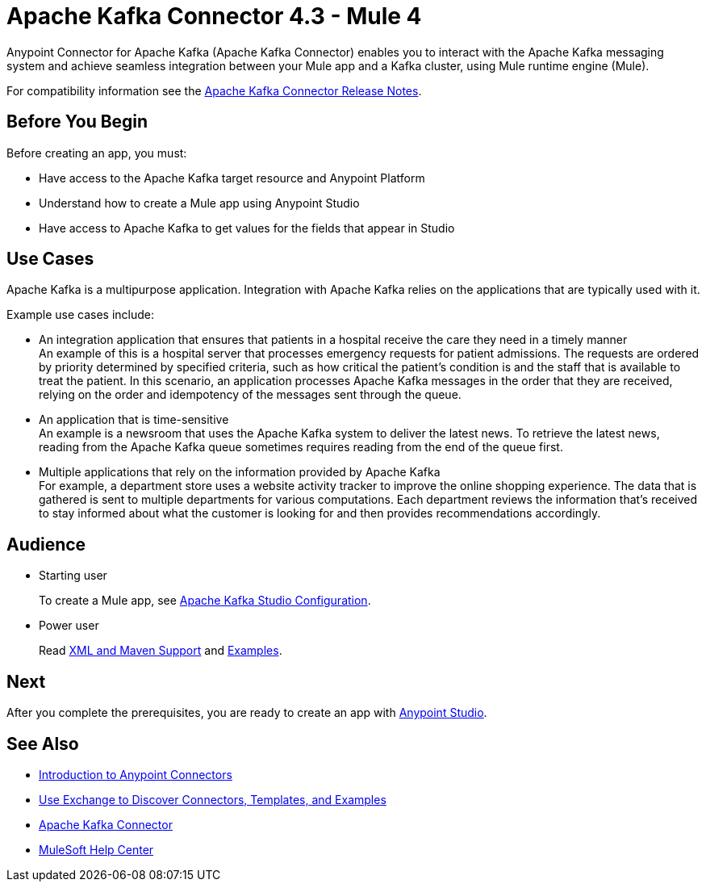 = Apache Kafka Connector 4.3 - Mule 4



Anypoint Connector for Apache Kafka (Apache Kafka Connector) enables you to interact with the Apache Kafka messaging system and achieve seamless integration between your Mule app and a Kafka cluster, using Mule runtime engine (Mule).

For compatibility information see the xref:release-notes::connector/kafka-connector-release-notes-mule-4.adoc[Apache Kafka Connector Release Notes].

== Before You Begin

Before creating an app, you must:

* Have access to the Apache Kafka target resource and Anypoint Platform
* Understand how to create a Mule app using Anypoint Studio
* Have access to Apache Kafka to get values for the fields that appear in Studio

== Use Cases

Apache Kafka is a multipurpose application. Integration with Apache Kafka relies on the applications that are typically used with it.

Example use cases include:

* An integration application that ensures that patients in a hospital receive the care they need in a timely manner +
An example of this is a hospital server that processes emergency requests for patient admissions. The requests are ordered by priority determined by specified criteria, such as how critical the patient's condition is and the staff that is available to treat the patient. In this scenario, an application processes Apache Kafka messages in the order that they are received, relying on the order and idempotency of the messages sent through the queue.
* An application that is time-sensitive +
An example is a newsroom that uses the Apache Kafka system to deliver the latest news. To retrieve the latest news, reading from the Apache Kafka queue sometimes requires reading from the end of the queue first.
* Multiple applications that rely on the information provided by Apache Kafka +
For example, a department store uses a website activity tracker to improve the online shopping experience. The data that is gathered is sent to multiple departments for various computations. Each department reviews the information that's received to stay informed about what the customer is looking for and then provides recommendations accordingly.

== Audience

* Starting user
+
To create a Mule app, see xref:kafka-connector-studio.adoc[Apache Kafka Studio Configuration].
+
* Power user
+
Read xref:kafka-connector-xml-maven.adoc[XML and Maven Support]
and xref:kafka-connector-examples.adoc[Examples].

== Next

After you complete the prerequisites, you are ready to create an app with xref:kafka-connector-studio.adoc[Anypoint Studio].

== See Also

* xref:connectors::introduction/introduction-to-anypoint-connectors.adoc[Introduction to Anypoint Connectors]
* xref:connectors::introduction/intro-use-exchange.adoc[Use Exchange to Discover Connectors, Templates, and Examples]
* https://www.mulesoft.com/exchange/com.mulesoft.connectors/mule-kafka-connector/[Apache Kafka Connector]
* https://help.mulesoft.com[MuleSoft Help Center]
